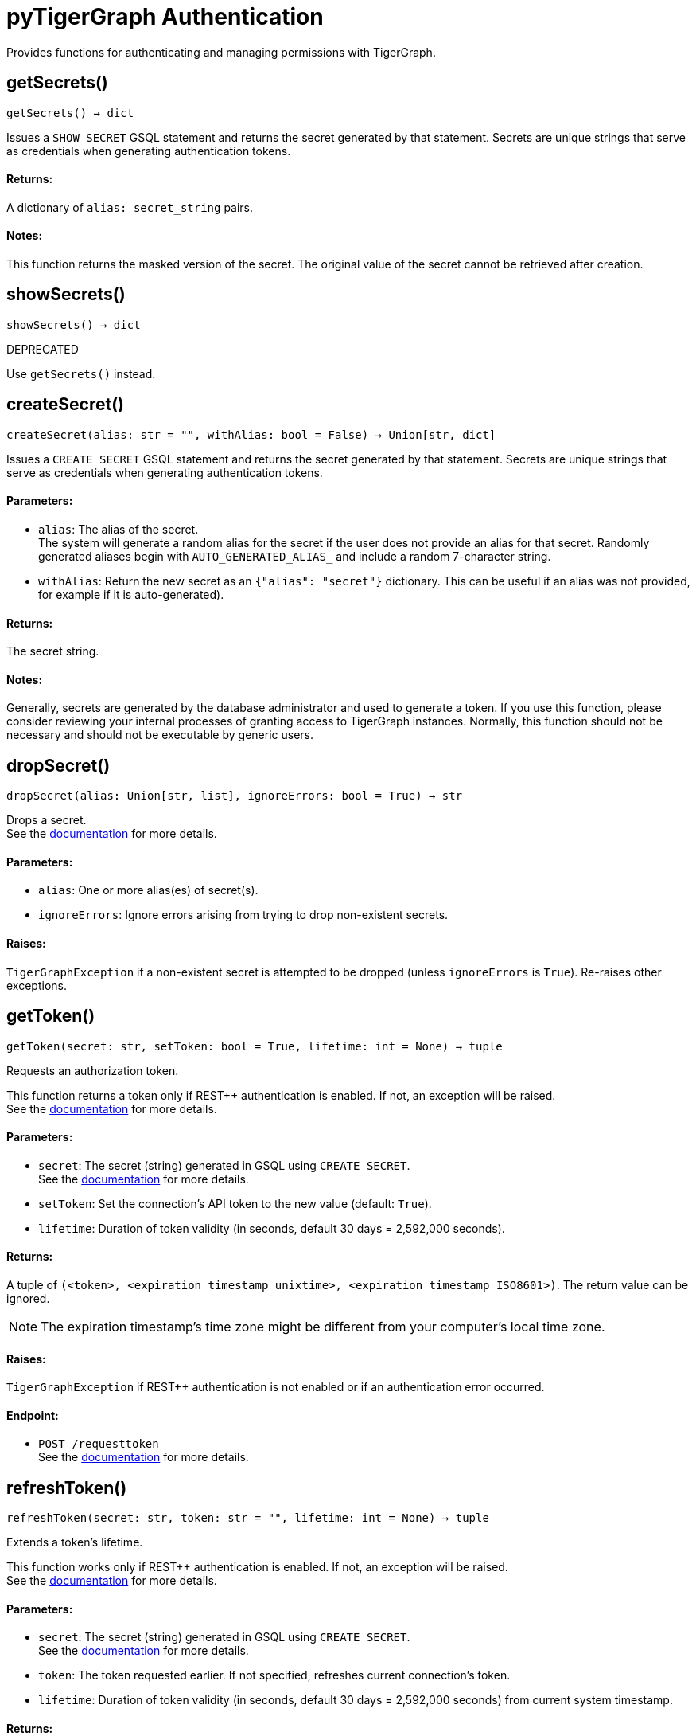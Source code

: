 = pyTigerGraph Authentication

Provides functions for authenticating and managing permissions with TigerGraph.

== getSecrets()
`getSecrets() -> dict`

Issues a `SHOW SECRET` GSQL statement and returns the secret generated by that
statement.
Secrets are unique strings that serve as credentials when generating authentication tokens.

[discrete]
==== **Returns:**
A dictionary of `alias: secret_string` pairs.

[discrete]
==== **Notes:**
This function returns the masked version of the secret. The original value of the secret cannot
be retrieved after creation.


== showSecrets()
`showSecrets() -> dict`

DEPRECATED

Use `getSecrets()` instead.


== createSecret()
`createSecret(alias: str = "", withAlias: bool = False) -> Union[str, dict]`

Issues a `CREATE SECRET` GSQL statement and returns the secret generated by that statement.
Secrets are unique strings that serve as credentials when generating authentication tokens.

[discrete]
==== **Parameters:**
* `alias`: The alias of the secret. +
The system will generate a random alias for the secret if the user does not provide
an alias for that secret. Randomly generated aliases begin with
`AUTO_GENERATED_ALIAS_` and include a random 7-character string.
* `withAlias`: Return the new secret as an `{"alias": "secret"}` dictionary. This can be useful if
an alias was not provided, for example if it is auto-generated).

[discrete]
==== **Returns:**
The secret string.

[discrete]
==== **Notes:**
Generally, secrets are generated by the database administrator and
used to generate a token. If you use this function, please consider reviewing your
internal processes of granting access to TigerGraph instances. Normally, this function
should not be necessary and should not be executable by generic users.


== dropSecret()
`dropSecret(alias: Union[str, list], ignoreErrors: bool = True) -> str`

Drops a secret.
 +
See the https://docs.tigergraph.com/tigergraph-server/current/user-access/managing-credentials#_drop_a_secret[documentation] for more details.

[discrete]
==== **Parameters:**
* `alias`: One or more alias(es) of secret(s).
* `ignoreErrors`: Ignore errors arising from trying to drop non-existent secrets.

[discrete]
==== **Raises:**
`TigerGraphException` if a non-existent secret is attempted to be dropped (unless
`ignoreErrors` is `True`). Re-raises other exceptions.


== getToken()
`getToken(secret: str, setToken: bool = True, lifetime: int = None) -> tuple`

Requests an authorization token.

This function returns a token only if REST++ authentication is enabled. If not, an exception
will be raised.
 +
See the https://docs.tigergraph.com/admin/admin-guide/user-access-management/user-privileges-and-authentication#rest-authentication[documentation] for more details.

[discrete]
==== **Parameters:**
* `secret`: The secret (string) generated in GSQL using `CREATE SECRET`.
 +
See the https://docs.tigergraph.com/tigergraph-server/current/user-access/managing-credentials#_create_a_secret[documentation] for more details.
* `setToken`: Set the connection's API token to the new value (default: `True`).
* `lifetime`: Duration of token validity (in seconds, default 30 days = 2,592,000 seconds).

[discrete]
==== **Returns:**
A tuple of `(<token>, <expiration_timestamp_unixtime>, <expiration_timestamp_ISO8601>)`.
The return value can be ignored. +

[NOTE]
The expiration timestamp's time zone might be different from your computer's local time
zone.

[discrete]
==== **Raises:**
`TigerGraphException` if REST++ authentication is not enabled or if an authentication
error occurred.

[discrete]
==== **Endpoint:**
- `POST /requesttoken`
 +
See the https://docs.tigergraph.com/tigergraph-server/current/api/built-in-endpoints#_request_a_token[documentation] for more details.


== refreshToken()
`refreshToken(secret: str, token: str = "", lifetime: int = None) -> tuple`

Extends a token's lifetime.

This function works only if REST++ authentication is enabled. If not, an exception will be
raised.
 +
See the https://docs.tigergraph.com/admin/admin-guide/user-access-management/user-privileges-and-authentication#rest-authentication[documentation] for more details.

[discrete]
==== **Parameters:**
* `secret`: The secret (string) generated in GSQL using `CREATE SECRET`.
 +
See the https://docs.tigergraph.com/tigergraph-server/current/user-access/managing-credentials#_create_a_secret[documentation] for more details.
* `token`: The token requested earlier. If not specified, refreshes current connection's token.
* `lifetime`: Duration of token validity (in seconds, default 30 days = 2,592,000 seconds) from
current system timestamp.

[discrete]
==== **Returns:**
A tuple of `(<token>, <expiration_timestamp_unixtime>, <expiration_timestamp_ISO8601>)`.
The return value can be ignored. +
New expiration timestamp will be now + lifetime seconds, _not_ current expiration
timestamp + lifetime seconds.

[NOTE]
The expiration timestamp's time zone might be different from your computer's local time
zone.


[discrete]
==== **Raises:**
`TigerGraphException` if REST++ authentication is not enabled or authentication error
occurred, e.g. specified token does not exists.

Note:

[discrete]
==== **Endpoint:**
- `PUT /requesttoken`
 +
See the https://docs.tigergraph.com/tigergraph-server/current/api/built-in-endpoints#_refresh_a_token[documentation] for more details.


== deleteToken()
`deleteToken(secret, token = None, skipNA = True) -> bool`

Deletes a token.

This function works only if REST++ authentication is enabled. If not, an exception will be
raised.
 +
See the https://docs.tigergraph.com/tigergraph-server/current/user-access/enabling-user-authentication#_enable_restpp_authentication[documentation] for more details.

[discrete]
==== **Parameters:**
* `secret`: The secret (string) generated in GSQL using `CREATE SECRET`.
 +
See the https://docs.tigergraph.com/tigergraph-server/current/user-access/managing-credentials#_create_a_secret[documentation] for more details.
* `token`: The token requested earlier. If not specified, deletes current connection's token,
so be careful.
* `skipNA`: Don't raise an exception if the specified token does not exist.

[discrete]
==== **Returns:**
`True`, if deletion was successful, or if the token did not exist but `skipNA` was
`True`.

[discrete]
==== **Raises:**
`TigerGraphException` if REST++ authentication is not enabled or an authentication error
occurred, for example if the specified token does not exist.

[discrete]
==== **Endpoint:**
- `DELETE /requesttoken`
 +
See the https://docs.tigergraph.com/tigergraph-server/current/api/built-in-endpoints#_delete_a_token[documentation] for more details.


